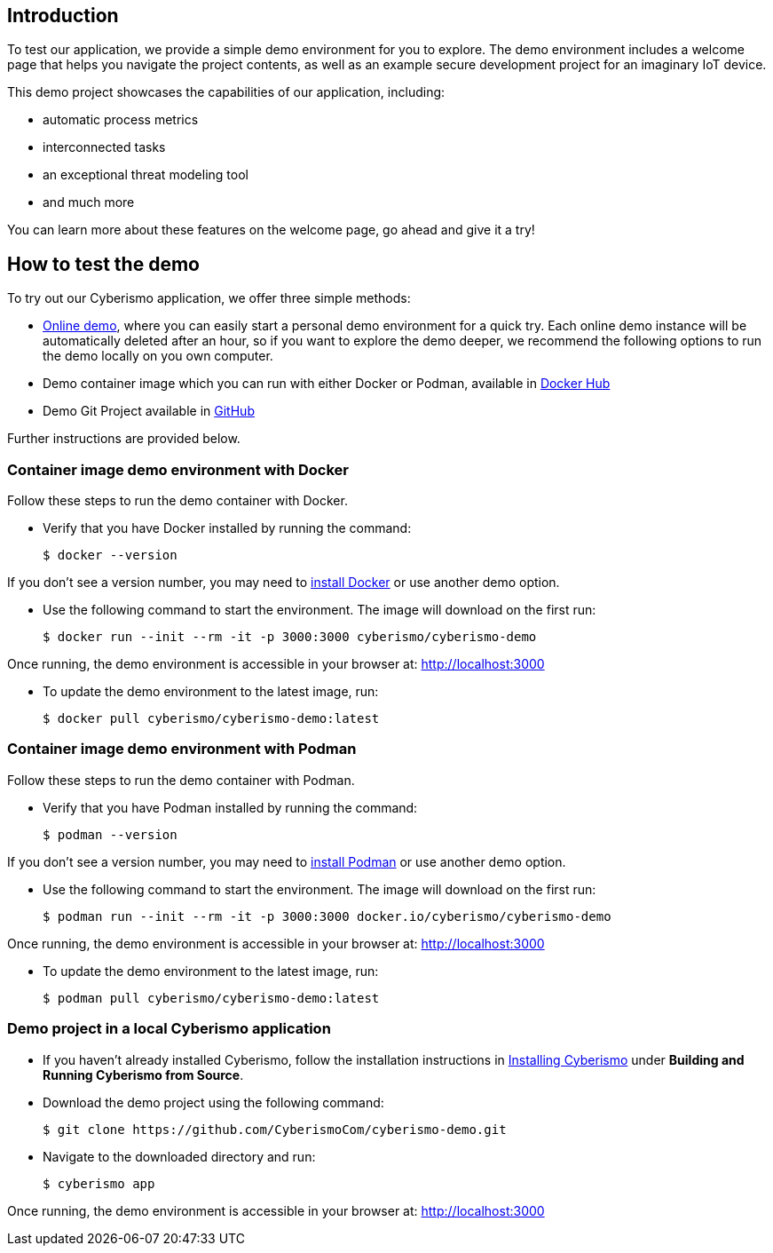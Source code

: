 == Introduction

To test our application, we provide a simple demo environment for you to explore. The demo environment includes a welcome page that helps you navigate the project contents, as well as an example secure development project for an imaginary IoT device.

This demo project showcases the capabilities of our application, including:

- automatic process metrics
- interconnected tasks
- an exceptional threat modeling tool
- and much more

You can learn more about these features on the welcome page, go ahead and give it a try!

== How to test the demo

To try out our Cyberismo application, we offer three simple methods:

* https://demo.cyberismo.com[Online demo], where you can easily start a personal demo environment for a quick try. Each online demo instance will be automatically deleted after an hour, so if you want to explore the demo deeper, we recommend the following options to run the demo locally on you own computer.
* Demo container image which you can run with either Docker or Podman, available in  https://hub.docker.com/repository/docker/cyberismo/cyberismo-demo[Docker Hub]
* Demo Git Project available in https://github.com/CyberismoCom/cyberismo-demo[GitHub]

Further instructions are provided below.

=== Container image demo environment with Docker

Follow these steps to run the demo container with Docker.

* Verify that you have Docker installed by running the command:

  $ docker --version

If you don’t see a version number, you may need to https://www.docker.com[install Docker] or use another demo option.

* Use the following command to start the environment. The image will download on the first run:

  $ docker run --init --rm -it -p 3000:3000 cyberismo/cyberismo-demo

Once running, the demo environment is accessible in your browser at:
http://localhost:3000

* To update the demo environment to the latest image, run:

  $ docker pull cyberismo/cyberismo-demo:latest

=== Container image demo environment with Podman

Follow these steps to run the demo container with Podman.

* Verify that you have Podman installed by running the command:

  $ podman --version

If you don’t see a version number, you may need to https://podman.io/docs/installation[install Podman] or use another demo option.

* Use the following command to start the environment. The image will download on the first run:

  $ podman run --init --rm -it -p 3000:3000 docker.io/cyberismo/cyberismo-demo

Once running, the demo environment is accessible in your browser at:
http://localhost:3000

* To update the demo environment to the latest image, run:

  $ podman pull cyberismo/cyberismo-demo:latest

=== Demo project in a local Cyberismo application

* If you haven’t already installed Cyberismo, follow the installation instructions in link:/cards/docs_17[Installing Cyberismo] under **Building and Running Cyberismo from Source**.
   
* Download the demo project using the following command:

  $ git clone https://github.com/CyberismoCom/cyberismo-demo.git

* Navigate to the downloaded directory and run:

  $ cyberismo app

Once running, the demo environment is accessible in your browser at:
http://localhost:3000






















